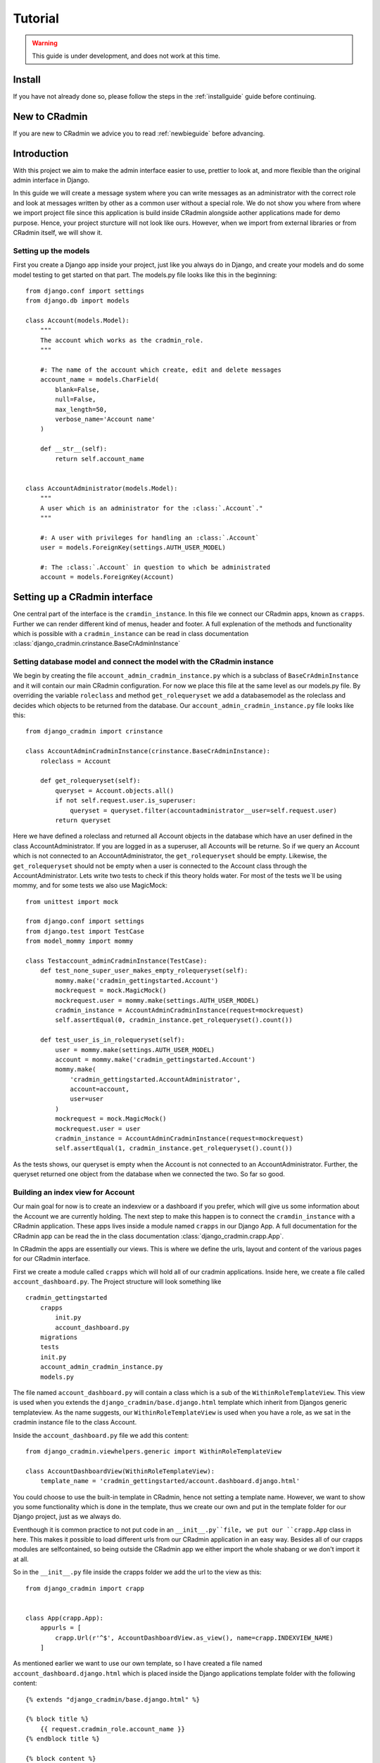 ########
Tutorial
########

.. warning:: This guide is under development, and does not work at this time.

Install
=======
If you have not already done so, please follow the steps in the :ref:`installguide` guide before continuing.


New to CRadmin
==============
If you are new to CRadmin we advice you to read :ref:`newbieguide` before advancing.


Introduction
============
With this project we aim to make the admin interface easier to use, prettier to look at, and more flexible than the
original admin interface in Django.


In this guide we will create a message system where you can write messages as an administrator with the correct role
and look at messages written by other as a common user without a special role. We do not show you where from where we
import project file since this application is build inside CRadmin alongside aother applications made for demo purpose.
Hence, your project sturcture will not look like ours. However, when we import from external libraries or from CRadmin
itself, we will show it.

Setting up the models
---------------------
First you create a Django app inside your project, just like you always do in Django, and create your models and do
some model testing to get started on that part. The models.py file looks like this in the beginning::

    from django.conf import settings
    from django.db import models

    class Account(models.Model):
        """
        The account which works as the cradmin_role.
        """

        #: The name of the account which create, edit and delete messages
        account_name = models.CharField(
            blank=False,
            null=False,
            max_length=50,
            verbose_name='Account name'
        )

        def __str__(self):
            return self.account_name


    class AccountAdministrator(models.Model):
        """
        A user which is an administrator for the :class:`.Account`."
        """

        #: A user with privileges for handling an :class:`.Account`
        user = models.ForeignKey(settings.AUTH_USER_MODEL)

        #: The :class:`.Account` in question to which be administrated
        account = models.ForeignKey(Account)



Setting up a CRadmin interface
==============================
One central part of the interface is the ``cramdin_instance``. In this file we connect our CRadmin apps, known as
``crapps``. Further we can render different kind of menus, header and footer. A full explenation of the methods and
functionality which is possible with a ``cradmin_instance`` can be read in class documentation
:class:`django_cradmin.crinstance.BaseCrAdminInstance`

Setting database model and connect the model with the CRadmin instance
----------------------------------------------------------------------
We begin by creating the file ``account_admin_cradmin_instance.py`` which is a subclass of
``BaseCrAdminInstance`` and it will contain our main CRadmin configuration. For now we place this file at the same level
as our models.py file. By overriding the variable ``roleclass`` and method ``get_rolequeryset`` we add a databasemodel
as the roleclass and decides which objects to be returned from the database. Our ``account_admin_cradmin_instance.py``
file looks like this::

    from django_cradmin import crinstance

    class AccountAdminCradminInstance(crinstance.BaseCrAdminInstance):
        roleclass = Account

        def get_rolequeryset(self):
            queryset = Account.objects.all()
            if not self.request.user.is_superuser:
                queryset = queryset.filter(accountadministrator__user=self.request.user)
            return queryset

Here we have defined a roleclass and returned all Account objects in the database which have an user defined in
the class AccountAdministrator. If you are logged in as a superuser, all Accounts will be returne. So if we query an
Account which is not connected to an AccountAdministrator, the ``get_rolequeryset`` should be empty. Likewise, the
``get_rolequeryset`` should not be empty when a user is connected to the Account class through the AccountAdministrator.
Lets write two tests to check if this theory holds water. For most of the tests we`ll be using mommy, and for some tests
we also use MagicMock::

    from unittest import mock

    from django.conf import settings
    from django.test import TestCase
    from model_mommy import mommy

    class Testaccount_adminCradminInstance(TestCase):
        def test_none_super_user_makes_empty_rolequeryset(self):
            mommy.make('cradmin_gettingstarted.Account')
            mockrequest = mock.MagicMock()
            mockrequest.user = mommy.make(settings.AUTH_USER_MODEL)
            cradmin_instance = AccountAdminCradminInstance(request=mockrequest)
            self.assertEqual(0, cradmin_instance.get_rolequeryset().count())

        def test_user_is_in_rolequeryset(self):
            user = mommy.make(settings.AUTH_USER_MODEL)
            account = mommy.make('cradmin_gettingstarted.Account')
            mommy.make(
                'cradmin_gettingstarted.AccountAdministrator',
                account=account,
                user=user
            )
            mockrequest = mock.MagicMock()
            mockrequest.user = user
            cradmin_instance = AccountAdminCradminInstance(request=mockrequest)
            self.assertEqual(1, cradmin_instance.get_rolequeryset().count())

As the tests shows, our queryset is empty when the Account is not connected to an AccountAdministrator. Further, the
queryset returned one object from the database when we connected the two. So far so good.


Building an index view for Account
----------------------------------
Our main goal for now is to create an indexview or a dashboard if you prefer, which will give us some information about
the Account we are currently holding. The next step to make this happen is to connect the ``cramdin_instance`` with a
CRadmin application. These apps lives inside a module named ``crapps`` in our Django App. A full documentation for the
CRadmin app can be read the in the class documentation :class:`django_cradmin.crapp.App`.

In CRadmin the apps are essentially our views. This is where we define the urls, layout and content of the various
pages for our CRadmin interface.

First we create a module called ``crapps`` which will hold all of our cradmin applications. Inside here, we create a
file called ``account_dashboard.py``. The Project structure will look something like ::

    cradmin_gettingstarted
        crapps
            init.py
            account_dashboard.py
        migrations
        tests
        init.py
        account_admin_cradmin_instance.py
        models.py

The file named ``account_dashboard.py`` will contain a class which is a sub of the ``WithinRoleTemplateView``. This view
is used when you extends the ``django_cradmin/base.django.html`` template which inherit from Djangos generic
templateview. As the name suggests, our ``WithinRoleTemplateView`` is used when you have a role, as we sat in the
cradmin instance file to the class Account.

Inside the ``account_dashboard.py`` file we add this content::

    from django_cradmin.viewhelpers.generic import WithinRoleTemplateView

    class AccountDashboardView(WithinRoleTemplateView):
        template_name = 'cradmin_gettingstarted/account.dashboard.django.html'

You could choose to use the built-in template in CRadmin, hence not setting a template name. However, we want to show
you some functionality which is done in the template, thus we create our own and put in the template folder for our
Django project, just as we always do.

Eventhough it is common practice to not put code in an ``__init__.py``file, we put our ``crapp.App`` class in here. This
makes it possible to load different urls from our CRadmin application in an easy way. Besides all of our crapps modules
are selfcontained, so being outside the CRadmin app we either import the whole shabang or we don't import it at all.

So in the ``__init__.py`` file inside the crapps folder we add the url to the view as this::

    from django_cradmin import crapp


    class App(crapp.App):
        appurls = [
            crapp.Url(r'^$', AccountDashboardView.as_view(), name=crapp.INDEXVIEW_NAME)
        ]

As mentioned earlier we want to use our own template, so I have created a file named ``account_dashboard.django.html`` which
is placed inside the Django applications template folder with the following content::

    {% extends "django_cradmin/base.django.html" %}

    {% block title %}
        {{ request.cradmin_role.account_name }}
    {% endblock title %}

    {% block content %}

    {% endblock content %}

Now, as you can see in the title block we are requesting the account name for the cradmin_role. To make this work we
need to implement the :func:`django_cradmin.crinstance.BaseCrAdminInstance.get_titletext_for_role` in our
``account_admin_cradmin_instance.py`` file and tell it to return the account name, like this::

    def get_titletext_for_role(self, role):
        return role.account_name

Testing the view
----------------
Before we contiune our work, let us take a short break. Go outside, stretch our legs and get some fresh air.

Now that we feel refreshed, it is time to test the recent work. CRadmin has test helpers to make testing work fast and
easy. We consider it very important to test code, so it is equally important to have tools which makes the testing go
smoothly. We will start simple and explain some basic functionality for testing with CRadmin. If you want to read more
about testing in CRadmin, go over to the class documentation :class:`django_cradmin.cradmin_testhelpers.TestCaseMixin`.


We have the same structure in our tests module as we have for our Django App, meaning inside the tests directory there
is a new module named ``test_crapps``. Inside here we put the file ``test_account_dashboard.py``::

    tests
        test_crapps
            __init__.py
            test_account_dashboard.py
        __init__.py
        test_account_admin_cradmin_instance.py


The first thing we're going to test is if the account name for an instance of our Account model is displayed in the
template. We create a test class which is a subclass of both ``TestCase`` and ``cradmin_testhelpers.TestCaseMixin``. In
this class we tell which view we want to test. Further we write a method to check the html title in the template, where
we create both an Account and an AccountAdministrator with mommy. Further we mock a get request by using functionality
from CRadmin.

Our test file for the index view looks like this::

    from django.conf import settings
    from django.test import TestCase
    from model_mommy import mommy

    from django_cradmin import cradmin_testhelpers


    class TestAccountIndexView(TestCase, cradmin_testhelpers.TestCaseMixin):
        """"""
        viewclass = AccountDashboardView

    def test_get_title(self):
        account = mommy.make(
            'cradmin_gettingstarted.Account',
            account_name='My account'
        )
        mommy.make(
            'cradmin_gettingstarted.AccountAdministrator',
            account=account,
            user=mommy.make(settings.AUTH_USER_MODEL)
        )
        mockresponse = self.mock_getrequest(
            htmls_selector=True,
            cradmin_role=account
        )
        mockresponse.selector.prettyprint()
        page_title = mockresponse.selector.one('title').alltext_normalized
        self.assertEqual(account.account_name, page_title)

In the ``self.mock_get_request`` hmtls selector is True and the CRadmin role is our newly created account. Htmls
is created by us to make it easy to use CSS selectors with HTML in unittests. The line
``mockresponse.selector.prettyprint()`` writes the template out to your terminal. Normally this is NOT pushed up to
GitHub or wherever you store you code. It's just a tool making it easy for a developer to see the whole template with
all its CSS classes and HTML tags. The line ``page_title = mockresponse.selector.one('title').alltext_normalized``
fetches the templates title. We tell the HTMLS that we expect just one instance of a title and that we want all the text
appear with normalize whitespace, meaning all text within this element and all child elements has the string stripped
of whitespaces in both ends and all consecutive whitespace characters is repleced with a single space. If we want to
just get the text within a element, we use ``text_normalized`` instead. For this example, I think both would work.
Nevertheless, we now have fetched the title from our template and can do a assert equal to see if it matches
the account name.

Project urls
------------
Earlier on we wrote a reg-ex for our index view in the ``__init__.py`` file within our CRadmin application(crapps). The
next url releated step is to tell our Django project to include this url. The file we now need to open is the one
containing the projects url patterns. In here we include the urls from our CRadmin instance::

    urlpatterns = [
        url(r'^gettingstarted/', include(AccountAdminCradminInstance.urls())),
    ]

Apps in our CRadmin instance
----------------------------
The next step is to tell the CRadmin instance to include our CRadmin application, which is done by importing the class
App from the ``__init__.py`` file where our reg-ex is written. Our ``account_admin_cradmin_instance.py`` looks like
this::

    class AccountAdminCradminInstance(crinstance.BaseCrAdminInstance):
        roleclass = Account

        apps = [
            ('account_admin', crapps.App)
        ]

The string `account_admin` is the name given of the CRadmin application(crapps). This name is used in several different
ways, like setting which crapps is the frontpage application and when creating links in a template. While we have the
CRadmin instance file open, lets add a few more elements. First we need to decide which crapps is our frontpage, since
we only have one CRadmin application so far, it's an easy choice. Further we need to give the CRadmin instance an id.
Our ``account_admin_cradmin_instance.py`` file will now look like this::

    class AccountAdminCradminInstance(crinstance.BaseCrAdminInstance):
        id = 'account_admin'
        roleclass = Account
        rolefrontpage_appname = 'account_admin'

        apps = [
            ('account_admin', crapps.App)
        ]

        def get_rolequeryset(self):
            queryset = Account.objects.all()
            if not self.request.user.is_superuser:
                queryset = queryset.filter(accountadministrator__user=self.request.user)
            return queryset

        def get_titletext_for_role(self, role):
            return role.account_name

Enhance our Index View
----------------------
So far our index view does very little, so lets expand it by fetching the Account and the user which is the Account
Administrator and get this as context data used in our template. We use our `cradmin_role` to get the Account object,
and filter eith the id of the `cradmin_role` to filter the AccountAdministrator objects.

Our ``account_dashboard.py`` file now looks something like this::

    from django_cradmin.demo.cradmin_gettingstarted.models import Account
    from django_cradmin.viewhelpers.generic import WithinRoleTemplateView


    class AccountDashboardView(WithinRoleTemplateView):
        template_name = 'cradmin_gettingstarted/account_dashboard.django.html'

        def __get_account_admin(self):
        return AccountAdministrator.objects.get(pk=self.request.cradmin_role.id)

        def get_context_data(self, **kwargs):
            context = super(AccountDashboardView, self).get_context_data()
            context['account_admin'] = self.__get_account_admin()
            context['account'] = self.request.cradmin_role
            return context

Test the View and Expand the Template
-------------------------------------
Now that we have written some more code, it is time to do some testing. Oh yeah, if you now have been infront of your
screen for the last 60 minutes, please do stretch your legs and get some fresh air before continuing.

In these tests we are gonna do one test which is more or less the same test as we did when checking the templates title.
The reason why we do almost the same test one more time is to show some of the smooth functionality in CRadmin. We are
gonna use the ``cradmin_test_css_class`` which is CSS classes only shown in a test environment. In the page cover title
block which we soon add to our template, CRadmin has already added a test css class for us, named `test-primary-h1`.
Another CRadmin test functionality we are going to use is the ``mock_http200_getrequest_htmls``. This method does two
things which we want to point out at this time. First, it automaticly assert the status code, so if we get any other
status code than 200 give a test failure. Second, we do not need to say `htmls_selector=True` since is implemented in
the method.

First we add a page cover title block in our template::

    {% extends "django_cradmin/base.django.html" %}
    {% load cradmin_tags %}

    {% block title %}
        {{ request.cradmin_role.account_name }}
    {% endblock title %}

    {% block page-cover-title %}
        {{ request.cradmin_role.account_name }}
    {% endblock page-cover-title %}

Then in our ``test_account_dashboard.py`` file we add a method which tests if we fetch the account name and sets it as a
primary heading::

    def test_get_heading(self):
        account = mommy.make(
            'cradmin_gettingstarted.Account',
            account_name='Test Account'
        )
        mommy.make(
            'cradmin_gettingstarted.AccountAdministrator',
            account=account,
            user=mommy.make(settings.AUTH_USER_MODEL)
        )
        mockresponse = self.mock_http200_getrequest_htmls(
            cradmin_role=account
        )
        self.assertTrue(mockresponse.selector.one('.test-primary-h1'))
        heading = mockresponse.selector.one('.test-primary-h1').alltext_normalized
        self.assertEqual(account.account_name, heading)

If you use the prettyprint() functionality as explained in the first test, you will see there is a CSS class named
`test-primary-h1`. In the test we first checks that this CSS class exists, so we konw that the loading of CRadmin tags
works as intended in our template. Then we remove whitespaces and strips the string by normalizing the text. Last we
check if the normalized text from the template is equal to the account name.

Now let us add a blocklist item to our template in the content block. We are using CRadmin CSS classes to get a good
admin layout. Further we add a `cradmin_test_css_class` which we are going to use in our test when we check if the
users email is equal to the account administrator's email. We expand our ``account_dashboard.django.html`` file with the
following::

    {% block content %}
        <section class="adminui-page-section  adminui-page-section--center-lg">
            <div class="container">
                <div class="blocklist blocklist--tight">
                    <section class="blocklist__item">
                    <h2 class="blocklist__itemtitle">Account administrator</h2>
                    <p class="{% cradmin_test_css_class 'admin-user-email' %}">{{ account_admin.user.email }}</p>
                </section>
                </div>
            </div><!-- end container-->
        </section>
    {% endblock content %}

In the ``test_account_dashboard`` file we can now write a test where only one of two users email should show in the template
::

    def test_only_account_where_user_is_admin_shows_on_page(self):
        account_one = mommy.make(
            'cradmin_gettingstarted.Account',
            account_name='Wrong role account'
        )
        account_two= mommy.make(
            'cradmin_gettingstarted.Account',
            account_name='Right role account'
        )
        mommy.make(
            'cradmin_gettingstarted.AccountAdministrator',
            account=account_one,
            user=mommy.make(settings.AUTH_USER_MODEL, email='not_me@example.com')
        )
        mommy.make(
            'cradmin_gettingstarted.AccountAdministrator',
            account=account_two,
            user=mommy.make(settings.AUTH_USER_MODEL, email='me@example.com')
        )
        mockresponse = self.mock_http200_getrequest_htmls(
            cradmin_role=account_two)
        self.assertTrue(mockresponse.selector.one('.test-admin-user-email'))
        admin_email = mockresponse.selector.one('.test-admin-user-email').alltext_normalized
        self.assertEqual('me@example.com', admin_email)


Moving on to Localhost
----------------------
We have tested the functioanlity we have created so far, and everything seems to be working as wanted. The time
has come to see our result on localhost. If you haven't done it yet, please add the models to your ``admin.py`` file.
Fire up localhost and go to Djangoadmin and create an Account and an AccountAdministrator. If you have the same url
patterns as suggested in this tutorial, you should see the template at `localhost/gettingstarted`. Another thing worth
checking out is to add a second Account in Djangoadmin for the AccountAdministrator. If you then go back to
`localhost/gettingstarted` you should see a view where you can choose which account you want to edit. This view is
automaticly added by CRadmin.

Login Functionality in CRadmin
==============================
So far we have a view with no security when it comes to demanding that the user is logged in before checking out an
account. Therefore the next step is to create a login view in CRadmin. This is easily done by adding
``django_cradmin.app.cradmin_authenticate`` to your installed apps for the Django project and include its urls::

    INSTALLED_APPS = (
        # ...
        'django_cradmin',
        'django_cradmin.apps.cradmin_authenticate',
    )

And in your urls.py file for the project you add::

    urlpatterns = patterns(
        # ...
        url(r'^authenticate/', include('django_cradmin.apps.cradmin_authenticate.urls')),
        # ...
    )

Now when you go to `localhost/gettingstarted` a view asking for email and password should show up. If you want to read
more about `cradmin_authenticate`, check out our documentation :ref:`cradmin_authenticate`

Create an Edit View for Account
===============================
The main goal for this part of the tutorial is to create functionality which allows us to change the name of an existing
account. We're goning to use a mixin class which holds our form and uses CRadmin uicontainer to render the form. Further
will our view class have a super class from CRadmin. As mentioned earlier there are different formview classes in
CRadmin which extends Djangos views. When we want to edit an account, the view is a subclass of the CRadmin class
``WithinRoleUpdateView``. This view is a modelform view.


Since we now have more than one file inside our CRadmin application(crapps) module, it is time to create a new module
within our `crapps` module, and call it `account_adminui`. Put ``__init__.py`` file with our urls and the file
``account_dashboard_view.py`` inside the new module. Rerun all tests to be sure everyting works as intended with the new
crapps structure::

    cradmin_gettingstarted
        crapps
            account_adminui
                __init__.py
                account_dashboard_view.py
                edit_account_view.py
                mixins.py
            __init__.py

Mixins
------
In our mixins file we import uicontainer and formview from CRadmin, and render a form based on the Account class. We
also needs to tell CRadmin the role, which in our case is Account. The mixin file will look something like this::

    from django_cradmin import uicontainer
    from django_cradmin.viewhelpers import formview


    class AccountCreateUpdateMixin(object):
        model = Account
        roleid_field = 'account'
        fields = [
            'account_name'
        ]

        def get_form_renderable(self):
            return uicontainer.layout.AdminuiPageSectionTight(
                children=[
                    uicontainer.form.Form(
                        form=self.get_form(),
                        children=[
                            uicontainer.fieldwrapper.FieldWrapper('account_name'),
                            uicontainer.button.SubmitPrimary(
                                text='Save')
                        ]
                    )
                ]
            ).bootstrap()

The View
--------
The file ``edit_account_view.py`` overrides the method `get_queryset_for_role` where we filter on the pk of the current
CRadmin role. Since our CRadmin role is account, you could argue that we filter on the pk for the account we are
currently lookin at. The ``edit_account_view.py`` file looks something like ::

    class AccountUpdateView(mixins.AccountCreateUpdateMixin, formview.WithinRoleUpdateView):
        """"""
        def get_queryset_for_role(self):
            return Account.objects.filter(id=self.request.cradmin_role.pk)

The url
-------
We add a new url in the ``__init__.py`` file inside our account adminui crapps::

    class App(crapp.App):
        appurls = [
            crapp.Url(
                r'^$',
                account_dashboard.AccountDashboardView.as_view(),
                name=crapp.INDEXVIEW_NAME
            ),
            crapp.Url(
                r'^edit/(?P<pk>\d+)$',
                edit_account.AccountUpdateView.as_view(),
                name='edit'
            )
        ]

The template
------------
We do not create a new template for this edit view, but rather use the built-in CRadmin template. So in our
``account_dashboard.django.html`` file we add a new blocklist section after the one which gives the name for the account
administrator. To make our button work we need to tell the `href` to look for a view within the current CRadmin
instance. This is done by using Django template tags syntax. We also pass along the id of the current account as the
pk, which is accessible from the `get_context_data` method in our ``account_dashboard_view.py`` file. A full explenation
about CRadmin template tags can be read at :ref:`cradmin_tags` ::

    <section class="blocklist__item">
        <h2 class="blocklist__itemtitle">Edit Account</h2>
        <a href='{% cradmin_appurl viewname="edit" pk=account.id %}' class="button  button--primary">
            Change name
        </a>
    </section>

This is all the code neded to be able to change the account name in our edit view. Before we start testing, it is again
time to look at the clock and see if you have been infront of the screen for 60 minutes. If yes, take som fresh air and
stretch those legs of yours.

Test Edit Account View
----------------------
There are several scenarios which you could test for an edit view. We are going to test three of those. First if the
form is rendered with the name of the current account. Second, we try to post the form but leave the new account name
empty. This means we should get a response code of 200. Finally we post the form with a new account name for the current
Account object. Here we should get a 302 Found redirects response.

We need to set the account id as a pk when testing, and this is done with ``viewkwargs``. Further we
need to pass the account name when we post the form, and this is done with ``requestkwargs``. Beside this there is
nothing new in our test methods. Our file ``test_edit_account.py`` looks something like this.::

    from django.conf import settings
    from django.test import TestCase
    from model_mommy import mommy

    from django_cradmin import cradmin_testhelpers


    class TestUpdateAccountView(TestCase, cradmin_testhelpers.TestCaseMixin):
        viewclass = edit_account_view.AccountUpdateView

        def test_get_form_renderable(self):
            account = mommy.make(
                'cradmin_gettingstarted.Account',
                account_name='Charisma'
            )
            mommy.make(
                'cradmin_gettingstarted.AccountAdministrator',
                account=account,
                user=mommy.make(settings.AUTH_USER_MODEL)
            )
            mockresponse = self.mock_http200_getrequest_htmls(
                cradmin_role=account,
                viewkwargs={'pk': account.id}
            )
            self.assertTrue(mockresponse.selector.one('#id_account_name'))
            form_account_name = mockresponse.selector.one('#id_account_name').get('value')
            self.assertEqual(account.account_name, form_account_name)

        def test_post_without_required_account_name(self):
            account = mommy.make(
                'cradmin_gettingstarted.Account',
                account_name='Charisma'
            )
            mommy.make(
                'cradmin_gettingstarted.AccountAdministrator',
                account=account,
                user=mommy.make(settings.AUTH_USER_MODEL)
            )
            mockresponse = self.mock_http200_postrequest_htmls(
                cradmin_role=account,
                viewkwargs={'pk': account.id},
                requestkwargs={
                    'data': {
                        'account_name': ''
                    }
                }
            )
            self.assertTrue(mockresponse.selector.one('#id_account_name_wrapper'))
            warning_message = mockresponse.selector.one('#id_account_name_wrapper .test-warning-message').alltext_normalized
            self.assertEqual('This field is required.', warning_message)

        def test_post_with_required_account_name_updates_db(self):
            """Should get a 302 Found redirects and have one Account object in database with a new name"""
            account = mommy.make(
                'cradmin_gettingstarted.Account',
                account_name='Charisma'
            )
            mommy.make(
                'cradmin_gettingstarted.AccountAdministrator',
                account=account,
                user=mommy.make(settings.AUTH_USER_MODEL)
            )
            accounts_in_db = Account.objects.all()
            self.assertEqual(1, accounts_in_db.count())
            self.mock_http302_postrequest(
                cradmin_role=account,
                viewkwargs={'pk': account.id},
                requestkwargs={
                    'data': {
                        'account_name': 'The idol'
                    }
                }
            )
            accounts_in_db = Account.objects.all()
            self.assertEqual(1, accounts_in_db.count())
            get_account_from_db = Account.objects.filter(pk=account.id).get()
            self.assertEqual('The idol', get_account_from_db.account_name)

Since we changed the structure in our crapps module, I have updated the structur of the tests module, so it now looks
like this::

    tests
        test_crapps
            test_account_adminui
                __init__.py
                test_account_dashboard_view.py
                test_edit_account_view.py
            __init__.py
        test_models
            __init__.py
            test_account.py
            test_account_administrator.py
        __init__.py
        test_account_admin_cradmin_instance.py

Create a new account
====================

If you now go to Django Admin, add another account for the same user and than go to "localhost/gettingstarted" in your
browser, you will see you now can choose which account you would like to edit. This page is created by CRadmin without
us doing anything else than a bit inheritance in our view. However, having to go to djangoadmin for creating new
accounts is not userfriendly. Now we are going to create functionality which lets an authenticated user create a new
account. Now there are several ways to create needed functionality. We are going to create a new CRadmin instance which
don't require a role and make this our new hompepage. Furthermore we will create a new CRadmin application with the
dashboard view for our new homepage and a view for creating a new instance of the account object. Thus, we also need to
restructure our project layout a little bit with a new module for our cradmin instances. So when all our new files are
created and placed in the right module, our project structure will look like this ::

    cradmin_gettingstarted
        cradmin_instances
            __init__.py
            account_admin_cradmin_instance.py
            create_account_cradmin_instance.py
        crapps
            account_adminui (no changes here)
            create_account
                __init__.py
                create_account_dashboard_view.py
                create_account_view.py
            __init__.py
        templates
            cradmin_gettingstarted
                account_dashboard.django.html
                create_account_dashboard.django.html
        tests
            test_cradmin_instances
                __init__.py
                test_account_admin_cradmin_instance.py
                test_create_account_cradmin_instance.py
            test_crapps
                test_account_adminui (no changes here)
                test_create_account
                    __init__.py
                    test_create_account_dashboard_view.py
                    test_create_account_view.py

CRadmin instance
----------------
In our new CRadmin instance file ``create_account_cradmin_instance.py`` we need to inherit from the cradmin instance
class named `NoRoleMixin` and overwrite the method `has_acces` so it returns True if the user is authenticated. We don't
need to override this method since CRadmin handles it for us. But since this is a getting started guide it is important
to show some of the behind scene action. Further we alos use the class `BaseCrAdminInstance` as a super. We give our
CRadmin instance an id, and sets the name of which crapps to be our rolefrontpage. ::

    from django.http import Http404

    from django_cradmin import crinstance


    class CreateAccountCrAdminInstance(crinstance.NoRoleMixin, crinstance.BaseCrAdminInstance):
        id = 'create_account'
        rolefrontpage_appname = 'dashboard'

        apps = [
            ('dashboard', create_account.App),
        ]

        def has_access(self):
            if self.request.user.is_authenticated:
                return True

Dashboard view
--------------
Next we move on to the file ``create_account_dashboard_view`` within our crapps named `create_account`. Since we are now
working with a CRadmin instance which don't require a role and it pretty much stands alone, it makes sense to use the
`StandaloneBaseTemplateView` for our dashboard view. We tell the view which template we want to use and return context
with an authenticated user's email. ::


    from django_cradmin import viewhelpers


    class CreateAccountDashboardView(viewhelpers.generic.StandaloneBaseTemplateView):
        template_name = 'cradmin_gettingstarted/create_account_dashboard.django.html'

        def __get_user(self):
            if self.request.user.is_authenticated:
                user_email = self.request.user.email
                return user_email

        def get_context_data(self, **kwargs):
            context = super(CreateAccountDashboardView, self).get_context_data()
            context['user'] = self.__get_user()
            return context

Dahsboard template
------------------
In the template we now have to extend the ``django_cradmin/standalone-base.django.html`` since our view is a
`StandaloneBaseTemplateView`. Further the template consists of an if tests which handles an empty context from the view.
Again we are adding both CRadmin CSS style classes and CRadmin test css classes. If you want to check out the base
CSS style classes used in CRadmin, go to `localhost/styleguide`.
::

    {% extends "django_cradmin/standalone-base.django.html" %}
    {% load cradmin_tags %}

    {% block page-cover-title %}
        Welcome
    {% endblock page-cover-title %}

    {% block content %}
        <section class="adminui-page-section  adminui-page-section--center-lg">
            <div class="container">
                {% if user %}
                    <div class="blocklist blocklist--tight">
                        <section class="blocklist__item">
                            <h2 class="blocklist__itemtitle">Logged in as</h2>
                            <p class="{% cradmin_test_css_class 'authenticated-user' %}">{{ user }}</p>
                        </section>
                    </div>
                {% else %}
                    <div class="blocklist blocklist--tight">
                        <section class="blocklist__item">
                            <h2 class="blocklist__itemtitle">Not a authenticated user</h2>
                            <p class="message message--error {% cradmin_test_css_class 'not-authenticated-user' %}">
                                You need to be logged in as a registered user to get access.
                            </p>
                        </section>
                    </div>
                {% endif %}
            </div>
        </section>
    {% endblock content %}

Crapp Urls
----------
In our ``__init__.py`` within our newly created crapps (create_account) we set our new urls. ::

    from django_cradmin import crapp


    class App(crapp.App):
        appurls = [
            crapp.Url(
                r'^$',
                CreateAccountDashboardView.as_view(),
                name=crapp.INDEXVIEW_NAME),
            crapp.Url(
                r'^create-account$',
                create_account_view.CreateAccountView.as_view(),
                name='create_account'
            ),
        ]

Test CRadmin instance
---------------------
In this test case we do a simple test just to make sure a none super user has access to the page, and one test to see if
an anonymous user don't have access.
::

    from unittest import mock

    from django.conf import settings
    from django.test import TestCase
    from model_mommy import mommy


    class TestCreateAccountCradminInstance(TestCase):
        def test_none_super_user_has_access(self):
            mockrequest = mock.MagicMock()
            mockrequest.user = mommy.make(settings.AUTH_USER_MODEL)
            cradmin_instance = CreateAccountCrAdminInstance(request=mockrequest)
            self.assertTrue(cradmin_instance.has_access())

        def test_unauthenticated_user_no_access(self):
            mockrequest = mock.MagicMock()
            mockrequest.user = AnonymousUser()
            crinstance = CreateAccountCrAdminInstance(request=mockrequest)
            self.assertFalse(mockrequest.user.is_authenticated())
            self.assertFalse(crinstance.has_access())

Test Create Account Dashboard
-----------------------------
In this test we want to see if the template shows the correct content based on if a user if logged in or not. One could
argue that it is unneccassary to have this test in the template since we already have an test on the CRadmin instance.
However urls are a source to many a evil, so there is nothing wrong with another layer of security. Here we are using
the CRadmin css test classes to be sure that our tests passes regardless of what kind of other CSS classes you need to
have in the template.
::

    import mock
    from django.test import TestCase

    from django_cradmin import cradmin_testhelpers


    class TestCreateAccountDashboard(TestCase, cradmin_testhelpers.TestCaseMixin):
        viewclass = create_account.CreateAccountDashboardView

        def test_not_logged_in_user_gets_error_message(self):
            mockresponse = self.mock_http200_getrequest_htmls()
            self.assertTrue(mockresponse.selector.one('.test-not-authenticated-user'))
            error_message = mockresponse.selector.one('.test-not-authenticated-user').text_normalized
            self.assertEqual('You need to be logged in as a registered user to get access.', error_message)

        def test_logged_in_user_email_in_template(self):
            request_user = mock.MagicMock()
            request_user.email = 'mail@example.com'
            mockresponse = self.mock_http200_getrequest_htmls(
                requestuser=request_user
            )
            self.assertTrue(mockresponse.selector.one('.test-authenticated-user'))
            email_in_template = mockresponse.selector.one('.test-authenticated-user').text_normalized
            self.assertEqual(request_user.email, email_in_template)
